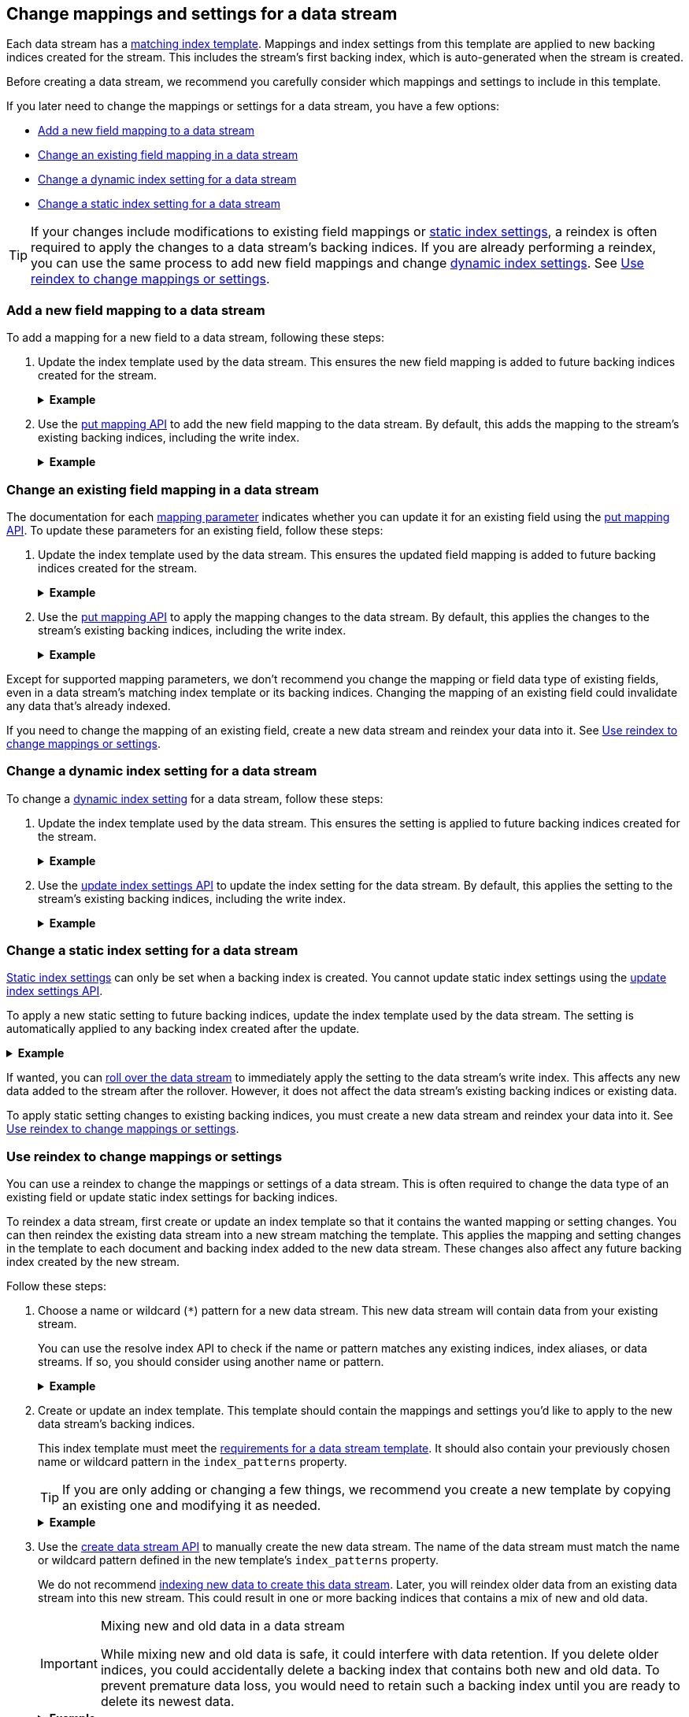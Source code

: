 [[data-streams-change-mappings-and-settings]]
== Change mappings and settings for a data stream

Each data stream has a <<create-a-data-stream-template,matching index
template>>. Mappings and index settings from this template are applied to new
backing indices created for the stream. This includes the stream's first
backing index, which is auto-generated when the stream is created.

Before creating a data stream, we recommend you carefully consider which
mappings and settings to include in this template.

If you later need to change the mappings or settings for a data stream, you have
a few options:

* <<add-new-field-mapping-to-a-data-stream>>
* <<change-existing-field-mapping-in-a-data-stream>>
* <<change-dynamic-index-setting-for-a-data-stream>>
* <<change-static-index-setting-for-a-data-stream>>

TIP: If your changes include modifications to existing field mappings or
<<index-modules-settings,static index settings>>, a reindex is often required to
apply the changes to a data stream's backing indices. If you are already
performing a reindex, you can use the same process to add new field
mappings and change <<index-modules-settings,dynamic index settings>>. See
<<data-streams-use-reindex-to-change-mappings-settings>>.

////
[source,console]
----
PUT /_ilm/policy/logs_policy
{
  "policy": {
    "phases": {
      "hot": {
        "actions": {
          "rollover": {
            "max_size": "25GB"
          }
        }
      },
      "delete": {
        "min_age": "30d",
        "actions": {
          "delete": {}
        }
      }
    }
  }
}

PUT /_index_template/logs_data_stream
{
  "index_patterns": [ "logs*" ],
  "data_stream": {
    "timestamp_field": "@timestamp"
  },
  "template": {
    "mappings": {
      "properties": {
        "@timestamp": {
          "type": "date"
        }
      }
    }
  }
}

PUT /_index_template/new_logs_data_stream
{
  "index_patterns": [ "new_logs*" ],
  "data_stream": {
    "timestamp_field": "@timestamp"
  },
  "template": {
    "mappings": {
      "properties": {
        "@timestamp": {
          "type": "date"
        }
      }
    }
  }
}

PUT /_data_stream/logs

POST /logs/_rollover/

PUT /_data_stream/new_logs
----
// TESTSETUP

[source,console]
----
DELETE /_data_stream/*

DELETE /_index_template/*

DELETE /_ilm/policy/logs_policy
----
// TEARDOWN
////

[discrete]
[[add-new-field-mapping-to-a-data-stream]]
=== Add a new field mapping to a data stream

To add a mapping for a new field to a data stream, following these steps:

. Update the index template used by the data stream. This ensures the new
field mapping is added to future backing indices created for the stream.
+
.*Example*
[%collapsible]
====
`logs_data_stream` is an existing index template used by the `logs` data stream.

The following <<indices-templates,put index template>> request adds a mapping
for a new field, `message`, to the template.

[source,console]
----
PUT /_index_template/logs_data_stream
{
  "index_patterns": [ "logs*" ],
  "data_stream": {
    "timestamp_field": "@timestamp"
  },
  "template": {
    "mappings": {
      "properties": {
        "@timestamp": {
          "type": "date"
        },
        "message": {                              <1>
          "type": "text"
        }
      }
    }
  }
}
----
<1> Adds a mapping for the new `message` field.
====

. Use the <<indices-put-mapping,put mapping API>> to add the new field mapping
to the data stream. By default, this adds the mapping to the stream's existing
backing indices, including the write index.
+
.*Example*
[%collapsible]
====
The following put mapping API request adds the new `message` field mapping to
the `logs` data stream.

[source,console]
----
PUT /logs/_mapping
{
  "properties": {
    "message": {
      "type": "text"
    }
  }
}
----
====

[discrete]
[[change-existing-field-mapping-in-a-data-stream]]
=== Change an existing field mapping in a data stream

The documentation for each <<mapping-params,mapping parameter>> indicates
whether you can update it for an existing field using the
<<indices-put-mapping,put mapping API>>. To update these parameters for an
existing field, follow these steps:

. Update the index template used by the data stream. This ensures the updated
field mapping is added to future backing indices created for the stream.
+
.*Example*
[%collapsible]
====
`logs_data_stream` is an existing index template used by the `logs` data stream.

The following <<indices-templates,put index template>> request changes the
argument for the `host.ip` field's <<ignore-malformed,`ignore_malformed`>>
mapping parameter to `true`.

[source,console]
----
PUT /_index_template/logs_data_stream
{
  "index_patterns": [ "logs*" ],
  "data_stream": {
    "timestamp_field": "@timestamp"
  },
  "template": {
    "mappings": {
      "properties": {
        "@timestamp": {
          "type": "date"
        },
        "host": {
          "properties": {
            "ip": {
              "type": "ip",
              "ignore_malformed": true            <1>
            }
          }
        }
      }
    }
  }
}
----
<1> Changes the `host.ip` field's `ignore_malformed` value to `true`.
====

. Use the <<indices-put-mapping,put mapping API>> to apply the mapping changes
to the data stream. By default, this applies the changes to the stream's
existing backing indices, including the write index.
+
.*Example*
[%collapsible]
====
The following <<indices-put-mapping,put mapping API>> request targets the `logs`
data stream. The request changes the argument for the `host.ip` field's
`ignore_malformed` mapping parameter to `true`.

[source,console]
----
PUT /logs/_mapping
{
  "properties": {
    "host": {
      "properties": {
        "ip": {
          "type": "ip",
          "ignore_malformed": true
        }
      }
    }
  }
}
----
====

Except for supported mapping parameters, we don't recommend you change the
mapping or field data type of existing fields, even in a data stream's matching
index template or its backing indices. Changing the mapping of an existing
field could invalidate any data that’s already indexed.

If you need to change the mapping of an existing field, create a new
data stream and reindex your data into it. See
<<data-streams-use-reindex-to-change-mappings-settings>>.

[discrete]
[[change-dynamic-index-setting-for-a-data-stream]]
=== Change a dynamic index setting for a data stream

To change a <<index-modules-settings,dynamic index setting>> for a data stream,
follow these steps:

. Update the index template used by the data stream. This ensures the setting is
applied to future backing indices created for the stream.
+
.*Example*
[%collapsible]
====
`logs_data_stream` is an existing index template used by the `logs` data stream.

The following <<indices-templates,put index template>> request changes the
template's `index.refresh_interval` index setting to `30s` (30 seconds).

[source,console]
----
PUT /_index_template/logs_data_stream
{
  "index_patterns": [ "logs*" ],
  "data_stream": {
    "timestamp_field": "@timestamp"
  },
  "template": {
    "mappings": {
      "properties": {
        "@timestamp": {
          "type": "date"
        }
      }
    },
    "settings": {
      "index.refresh_interval": "30s"             <1>
    }
  }
}
----
<1> Changes the `index.refresh_interval` setting to `30s` (30 seconds).
====

. Use the <<indices-update-settings,update index settings API>> to update the
index setting for the data stream. By default, this applies the setting to
the stream's existing backing indices, including the write index.
+
.*Example*
[%collapsible]
====
The following update index settings API request updates the
`index.refresh_interval` setting for the `logs` data stream.

[source,console]
----
PUT /logs/_settings
{
  "index": {
    "refresh_interval": "30s"
  }
}
----
====

[discrete]
[[change-static-index-setting-for-a-data-stream]]
=== Change a static index setting for a data stream

<<index-modules-settings,Static index settings>> can only be set when a backing
index is created. You cannot update static index settings using the
<<indices-update-settings,update index settings API>>.

To apply a new static setting to future backing indices, update the index
template used by the data stream. The setting is automatically applied to any
backing index created after the update.

.*Example*
[%collapsible]
====
`logs_data_stream` is an existing index template used by the `logs` data stream.

The following <<indices-templates,put index template API>> requests adds new
`sort.field` and `sort.order index` settings to the template.

[source,console]
----
PUT /_index_template/logs_data_stream
{
  "index_patterns": [ "logs*" ],
  "data_stream": {
    "timestamp_field": "@timestamp"
  },
  "template": {
    "mappings": {
      "properties": {
        "@timestamp": {
          "type": "date"
        }
      }
    },
    "settings": {
      "sort.field": [ "@timestamp"],             <1>
      "sort.order": [ "desc"]                    <2>
    }
  }
}
----
<1> Adds the `sort.field` index setting.
<2> Adds the `sort.order` index setting.
====

If wanted, you can <<manually-roll-over-a-data-stream,roll over the data
stream>> to immediately apply the setting to the data stream’s write index. This
affects any new data added to the stream after the rollover. However, it does
not affect the data stream's existing backing indices or existing data.

To apply static setting changes to existing backing indices, you must create a
new data stream and reindex your data into it. See
<<data-streams-use-reindex-to-change-mappings-settings>>.

[discrete]
[[data-streams-use-reindex-to-change-mappings-settings]]
=== Use reindex to change mappings or settings

You can use a reindex to change the mappings or settings of a data stream. This
is often required to change the data type of an existing field or update static
index settings for backing indices.

To reindex a data stream, first create or update an index template so that it
contains the wanted mapping or setting changes. You can then reindex the
existing data stream into a new stream matching the template. This applies the
mapping and setting changes in the template to each document and backing index
added to the new data stream. These changes also affect any future backing
index created by the new stream.

Follow these steps:

. Choose a name or wildcard (`*`) pattern for a new data stream. This new data
stream will contain data from your existing stream.
+
You can use the resolve index API to check if the name or pattern matches any
existing indices, index aliases, or data streams. If so, you should consider
using another name or pattern.
+
.*Example*
[%collapsible]
====
The following resolve index API request checks for any existing indices, index
aliases, or data streams that start with `new_logs`. If not, the `new_logs*`
wildcard pattern can be used to create a new data stream.

[source,console]
----
GET /_resolve/index/new_logs*
----

The API returns the following response, indicating no existing targets match
this pattern.

[source,console-result]
----
{
  "indices": [ ],
  "aliases": [ ],
  "data_streams": [ ]
}
----
// TESTRESPONSE[s/"data_streams": \[ \]/"data_streams": $body.data_streams/]
====

. Create or update an index template. This template should contain the
mappings and settings you'd like to apply to the new data stream's backing
indices.
+
This index template must meet the
<<create-a-data-stream-template,requirements for a data stream template>>. It
should also contain your previously chosen name or wildcard pattern in the
`index_patterns` property.
+
TIP: If you are only adding or changing a few things, we recommend you create a
new template by copying an existing one and modifying it as needed.
+
.*Example*
[%collapsible]
====
`logs_data_stream` is an existing index template used by the
`logs` data stream.

The following <<indices-templates,put index template API>> request creates
a new index template, `new_logs_data_stream`. `new_logs_data_stream`
uses the `logs_data_stream` template as its basis, with the following changes:

* The `index_patterns` wildcard pattern matches any index or data stream
  starting with `new_logs`.
* The `@timestamp` field mapping uses the `date_nanos` field data type rather
  than the `date` data type.
* The template includes `sort.field` and `sort.order` index settings, which were
  not in the original `logs_data_stream` template.

[source,console]
----
PUT /_index_template/new_logs_data_stream
{
  "index_patterns": [ "new_logs*" ],
  "data_stream": {
    "timestamp_field": "@timestamp"
  },
  "template": {
    "mappings": {
      "properties": {
        "@timestamp": {
          "type": "date_nanos"                 <1>
        }
      }
    },
    "settings": {
      "sort.field": [ "@timestamp"],          <2>
      "sort.order": [ "desc"]                 <3>
    }
  }
}
----
<1>  Changes the `@timestamp` field mapping to the `date_nanos` field data type.
<2>  Adds the `sort.field` index setting.
<3>  Adds the `sort.order` index setting.
====

. Use the <<indices-create-data-stream,create data stream API>> to manually
create the new data stream. The name of the data stream must match the name or
wildcard pattern defined in the new template's `index_patterns` property.
+
We do not recommend <<index-documents-to-create-a-data-stream,indexing new data
to create this data stream>>. Later, you will reindex older data from an
existing data stream into this new stream. This could result in one or more
backing indices that contains a mix of new and old data.
+
[[data-stream-mix-new-old-data]]
.Mixing new and old data in a data stream
[IMPORTANT]
====
While mixing new and old data is safe, it could interfere with data retention.
If you delete older indices, you could accidentally delete a backing index that
contains both new and old data. To prevent premature data loss, you would need
to retain such a backing index until you are ready to delete its newest data.
====
+
.*Example*
[%collapsible]
====
The following create data stream API request targets `new_logs`, which matches
the wildcard pattern for the `new_logs_data_stream` template. Because no
existing index or data stream uses this name, this request creates the
`new_logs` data stream.

[source,console]
----
PUT /_data_stream/new_logs
----
// TEST[s/new_logs/new_logs_two/]
====

. If you do not want to mix new and old data in your new data stream, pause the
indexing of new documents. While mixing old and new data is safe, it could
interfere with data retention. See <<data-stream-mix-new-old-data,Mixing new and
old data in a data stream>>.

. If you use {ilm-init} to <<getting-started-index-lifecycle-management,automate
rollover>>, reduce the {ilm-init} poll interval. This ensures the current write
index doesn’t grow too large while waiting for the rollover check. By default,
{ilm-init} checks rollover conditions every 10 minutes.
+
.*Example*
[%collapsible]
====
The following <<cluster-update-settings,update cluster settings API>> request
lowers the `indices.lifecycle.poll_interval` setting to `1m` (one minute).

[source,console]
----
PUT /_cluster/settings
{
  "transient": {
    "indices.lifecycle.poll_interval": "1m"
  }
}
----
====

. Reindex your data to the new data stream using an `op_type` of `create`.
+
If you want to partition the data in the order in which it was originally
indexed, you can run separate reindex requests. These reindex requests can use
individual backing indices as the source. You can use the
<<indices-get-data-stream,get data stream API>> to retrieve a list of backing
indices.
+
.*Example*
[%collapsible]
====
You plan to reindex data from the `logs` data stream into the newly created
`new_logs` data stream. However, you want to submit a separate reindex request
for each backing index in the `logs` data stream, starting with the oldest
backing index. This preserves the order in which the data was originally
indexed.

The following get data stream API request retrieves information about the `logs`
data stream, including a list of its backing indices.

[source,console]
----
GET /_data_stream/logs
----

The API returns the following response. Note the `indices` property contains an
array of the stream's current backing indices. The first item in the array
contains information about the stream's oldest backing index, `.ds-logs-000001`.

[source,console-result]
----
{
  "data_streams": [
    {
      "name": "logs",
      "timestamp_field": {
        "name": "@timestamp",
        "mapping": {
          "type": "date"
        }
      },
      "indices": [
        {
          "index_name": ".ds-logs-000001",        <1>
          "index_uuid": "Gpdiyq8sRuK9WuthvAdFbw"
        },
        {
          "index_name": ".ds-logs-000002",
          "index_uuid": "_eEfRrFHS9OyhqWntkgHAQ"
        }
      ],
      "generation": 2,
      "status": "GREEN",
      "template": "logs_data_stream"
    }
  ]
}
----
// TESTRESPONSE[s/"index_uuid": "Gpdiyq8sRuK9WuthvAdFbw"/"index_uuid": $body.data_streams.0.indices.0.index_uuid/]
// TESTRESPONSE[s/"index_uuid": "_eEfRrFHS9OyhqWntkgHAQ"/"index_uuid": $body.data_streams.0.indices.1.index_uuid/]
// TESTRESPONSE[s/"status": "GREEN"/"status": "YELLOW"/]

<1> First item in the `indices` array for the `logs` data stream. This item
contains information about the stream's oldest backing index, `.ds-logs-000001`.

The following <<docs-reindex,reindex API>> request copies documents from
`.ds-logs-000001` to the `new_logs` data stream. Note the request's `op_type` is
`create`.

[source,console]
----
POST /_reindex
{
  "source": {
    "index": ".ds-logs-000001"
  },
  "dest": {
    "index": "new_logs",
    "op_type": "create"
  }
}
----
====
+
You can also use a query to reindex only a subset of documents with each
request.
+
.*Example*
[%collapsible]
====
The following <<docs-reindex,reindex API>> request copies documents from the
`logs` data stream to the `new_logs` data stream. The request uses a
<<query-dsl-range-query,`range` query>> to only reindex documents with a
timestamp within the last week. Note the request's `op_type` is `create`.

[source,console]
----
POST /_reindex
{
  "source": {
    "index": "logs",
    "query": {
      "range": {
        "@timestamp": {
          "gte": "now-7d/d",
          "lte": "now/d"
        }
      }
    }
  },
  "dest": {
    "index": "new_logs",
    "op_type": "create"
  }
}
----
====

. If you previously changed your {ilm-init} poll interval, change it back to its
original value when reindexing is complete. This prevents unnecessary load on
the master node.
+
.*Example*
[%collapsible]
====
The following update cluster settings API request resets the
`indices.lifecycle.poll_interval` setting to its default value, 10 minutes.

[source,console]
----
PUT /_cluster/settings
{
  "transient": {
    "indices.lifecycle.poll_interval": null
  }
}
----
====

. Resume indexing using the new data stream. Searches on this stream will now
query your new data and the reindexed data.

. Once you have verified that all reindexed data is available in the new
data stream, you can safely remove the old stream.
+
.*Example*
[%collapsible]
====
The following <<indices-delete-data-stream,delete data stream API>> request
deletes the `logs` data stream. This request also deletes the stream's backing
indices and any data they contain.

[source,console]
----
DELETE /_data_stream/logs
----
====
